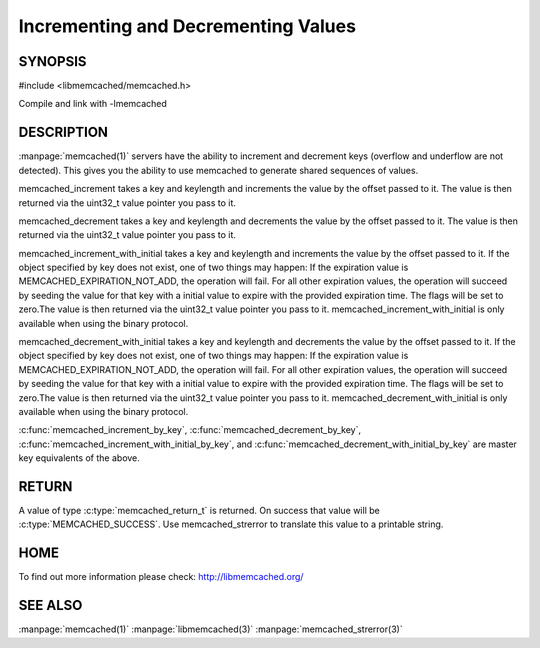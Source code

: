 ====================================
Incrementing and Decrementing Values
====================================

.. index:: object: memcached_st

--------
SYNOPSIS
--------

#include <libmemcached/memcached.h>
 
.. c:function:: memcached_return_t memcached_increment (memcached_st *ptr, const char *key, size_t key_length, uint32_t offset, uint64_t *value)

.. c:function:: memcached_return_t memcached_decrement (memcached_st *ptr, const char *key, size_t key_length, uint32_t offset, uint64_t *value)

.. c:function:: memcached_return_t memcached_increment_with_initial (memcached_st *ptr, const char *key, size_t key_length, uint64_t offset, uint64_t initial, time_t expiration, uint64_t *value)

.. c:function:: memcached_return_t memcached_decrement_with_initial (memcached_st *ptr, const char *key, size_t key_length, uint64_t offset, uint64_t initial, time_t expiration, uint64_t *value)

.. c:function::  memcached_return_t memcached_increment_by_key (memcached_st *ptr, const char *group_key, size_t group_key_length, const char *key, size_t key_length, uint32_t offset, uint64_t *value)

.. c:function:: memcached_return_t memcached_decrement_by_key (memcached_st *ptr, const char *group_key, size_t group_key_length, const char *key, size_t key_length, uint32_t offset, uint64_t *value)

.. c:function:: memcached_return_t memcached_increment_with_initial_by_key (memcached_st *ptr, const char *group_key, size_t group_key_length, const char *key, size_t key_length, uint64_t offset, uint64_t initial, time_t expiration, uint64_t *value)

.. c:function:: memcached_return_t memcached_decrement_with_initial_by_key (memcached_st *ptr, const char *group_key, size_t group_key_length, const char *key, size_t key_length, uint64_t offset, uint64_t initial, time_t expiration, uint64_t *value)

Compile and link with -lmemcached


-----------
DESCRIPTION
-----------


:manpage:`memcached(1)` servers have the ability to increment and decrement keys
(overflow and underflow are not detected). This gives you the ability to use
memcached to generate shared sequences of values.

memcached_increment takes a key and keylength and increments the value by
the offset passed to it. The value is then returned via the uint32_t
value pointer you pass to it.

memcached_decrement takes a key and keylength and decrements the value by
the offset passed to it. The value is then returned via the uint32_t
value pointer you pass to it.

memcached_increment_with_initial takes a key and keylength and increments
the value by the offset passed to it. If the object specified by key does
not exist, one of two things may happen: If the expiration value is
MEMCACHED_EXPIRATION_NOT_ADD, the operation will fail. For all other
expiration values, the operation will succeed by seeding the value for that
key with a initial value to expire with the provided expiration time. The
flags will be set to zero.The value is then returned via the uint32_t
value pointer you pass to it. memcached_increment_with_initial is only available 
when using the binary protocol.

memcached_decrement_with_initial takes a key and keylength and decrements
the value by the offset passed to it. If the object specified by key does
not exist, one of two things may happen: If the expiration value is
MEMCACHED_EXPIRATION_NOT_ADD, the operation will fail. For all other
expiration values, the operation will succeed by seeding the value for that
key with a initial value to expire with the provided expiration time. The
flags will be set to zero.The value is then returned via the uint32_t
value pointer you pass to it. memcached_decrement_with_initial is only available
when using the binary protocol.

:c:func:`memcached_increment_by_key`, :c:func:`memcached_decrement_by_key`,
:c:func:`memcached_increment_with_initial_by_key`, and
:c:func:`memcached_decrement_with_initial_by_key` are master key equivalents of the above.


------
RETURN
------


A value of type :c:type:`memcached_return_t`  is returned.
On success that value will be :c:type:`MEMCACHED_SUCCESS`.
Use memcached_strerror to translate this value to a printable string.


----
HOME
----


To find out more information please check:
`http://libmemcached.org/ <http://libmemcached.org/>`_


--------
SEE ALSO
--------


:manpage:`memcached(1)` :manpage:`libmemcached(3)` :manpage:`memcached_strerror(3)`
